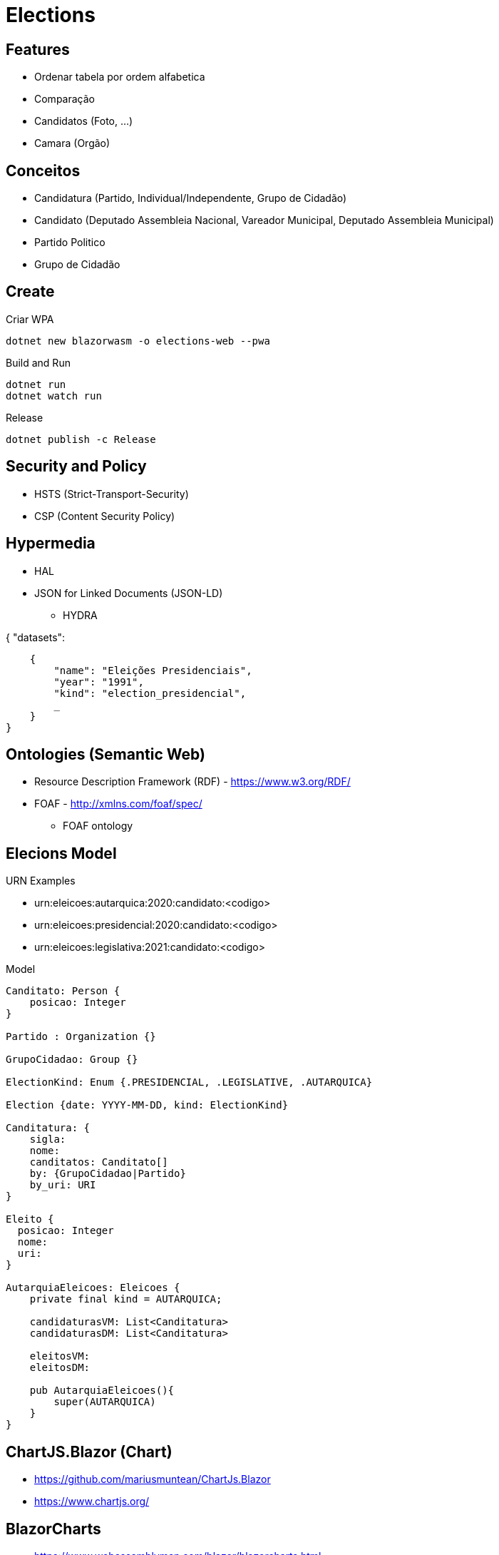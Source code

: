 = Elections


== Features

* Ordenar tabela por ordem alfabetica
* Comparação
* Candidatos (Foto, ...)
* Camara (Orgão)


== Conceitos

* Candidatura (Partido, Individual/Independente, Grupo de Cidadão)
* Candidato (Deputado Assembleia Nacional, Vareador Municipal, Deputado Assembleia Municipal)
* Partido Politico
* Grupo de Cidadão

== Create 

.Criar WPA 
----
dotnet new blazorwasm -o elections-web --pwa
----

.Build and Run
----
dotnet run
dotnet watch run
----

.Release
----
dotnet publish -c Release
----

== Security and Policy

* HSTS (Strict-Transport-Security)
* CSP (Content Security Policy)



== Hypermedia

* HAL 
* JSON for Linked Documents (JSON-LD)
** HYDRA 

{
    "datasets": 
    
    {
        "name": "Eleições Presidenciais",
        "year": "1991",
        "kind": "election_presidencial",
        _
    }
}


== Ontologies (Semantic Web)

* Resource Description Framework (RDF)  - https://www.w3.org/RDF/
* FOAF - http://xmlns.com/foaf/spec/
** FOAF ontology 

== Elecions Model

URN Examples

* urn:eleicoes:autarquica:2020:candidato:<codigo>
* urn:eleicoes:presidencial:2020:candidato:<codigo>
* urn:eleicoes:legislativa:2021:candidato:<codigo>

.Model
----
Canditato: Person {
    posicao: Integer
}

Partido : Organization {}

GrupoCidadao: Group {}

ElectionKind: Enum {.PRESIDENCIAL, .LEGISLATIVE, .AUTARQUICA}

Election {date: YYYY-MM-DD, kind: ElectionKind}

Canditatura: {
    sigla: 
    nome: 
    canditatos: Canditato[]
    by: {GrupoCidadao|Partido}
    by_uri: URI 
}

Eleito {
  posicao: Integer
  nome: 
  uri:
}

AutarquiaEleicoes: Eleicoes {
    private final kind = AUTARQUICA;

    candidaturasVM: List<Canditatura>
    candidaturasDM: List<Canditatura>

    eleitosVM: 
    eleitosDM: 

    pub AutarquiaEleicoes(){
        super(AUTARQUICA)
    }
}
----


== ChartJS.Blazor (Chart)

* https://github.com/mariusmuntean/ChartJs.Blazor
* https://www.chartjs.org/


== BlazorCharts 

* https://www.webassemblyman.com/blazor/blazorcharts.html
* https://github.com/Misfits-Rebels-Outcasts/Blazor-Charts

Others

* https://blazorman.z22.web.core.windows.net/
* https://github.com/Misfits-Rebels-Outcasts/Blazor-Dashboard
* https://github.com/Misfits-Rebels-Outcasts/Blazor-Sparkline


.cproj Added library reference
----
<ItemGroup>
    <ProjectReference Include="../Blazor-Charts/DonutChart/DonutChart.csproj" />
</ItemGroup>
----

.index.html Include Chart Stylesheet. 
----
<head>
    <link href="_content/PieChart/styles.css" rel="stylesheet" />
    <link href="_content/DonutChart/styles.css" rel="stylesheet" />
<head>
----


== Blazorize

* https://github.com/stsrki/Blazorise

Packages

* Blazorise.Icons.FontAwesome
* Blazorise.Bootstrap


== Blazored


* Blazored.LocalStorage - https://github.com/Blazored/LocalStorage
* Blazored.Modal - https://github.com/Blazored/Modal

.Add Package
[source, bash]
----
dotnet add package Blazored.Modal
----

== Conference

* Xamaring Developer
* MonkeyFest
* Xamaring Universe
* Weekly Xamaring
* PlanetXamaring (Featured Community Blog)
* Xamaring Developers (youtube)



== Blazor Server

* Entity Frame Core
* Pomelo Ef Core MySql


== Data

* https://www.idea.int/data-tools/country-view/89/40


=== Legislatica

2016

* Ulisses Correia e Silva venceu com maioria absoluta, elegendo 40 deputados, acima dos 29 do PAICV e dos 3 da UCID.
* Ao todo votaram 229.337 cabo-verdianos, o que significou uma taxa de participação eleitoral de 65,97%.

== Converter 

* https://www.adobe.com/acrobat/online/pdf-to-excel.html
* https://smallpdf.com/pdf-to-excel


== Reference

* https://try.mudblazor.com/
* https://json2csharp.com/

